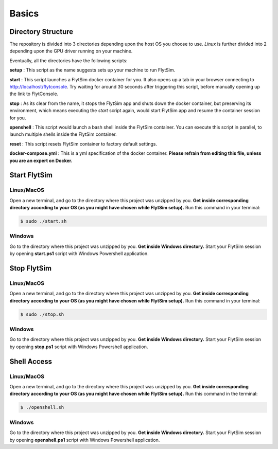 .. _flytsim_basics:

Basics
======

Directory Structure
-------------------

The repository is divided into 3 directories depending upon the host OS you choose to use. *Linux* is further divided into 2 depending upon the GPU driver running on your machine.
 
Eventually, all the directories have the following scripts:
 
**setup** : This script as the name suggests sets up your machine to run FlytSim.

**start** : This script launches a FlytSim docker container for you. It also opens up a tab in your browser connecting to http://localhost/flytconsole. Try waiting for around 30 seconds after triggering this script, before manually opening up the link to FlytConsole.
 
**stop** : As its clear from the name, it stops the FlytSim app and shuts down the docker container, but preserving its environment, which means executing the *start* script again, would start FlytSim app and resume the container session for you.
 
**openshell** : This script would launch a bash shell inside the FlytSim container. You can execute this script in parallel, to launch multiple shells inside the FlytSim container.
 
**reset** : This script resets FlytSim container to factory default settings.
 
**docker-compose.yml** : This is a yml specification of the docker container. **Please refrain from editing this file, unless you are an expert on Docker.**
 
.. _flytsim_start:

Start FlytSim
--------------

Linux/MacOS
^^^^^^^^^^^

Open a new terminal, and go to the directory where this project was unzipped by you.
**Get inside corresponding directory according to your OS (as you might have chosen while FlytSim setup).**
Run this command in your terminal:

.. code-block:: bash
    
   $ sudo ./start.sh      

Windows
^^^^^^^

Go to the directory where this project was unzipped by you. **Get inside Windows directory.** Start your FlytSim session by opening **start.ps1** script with Windows Powershell application.


Stop FlytSim
------------

Linux/MacOS
^^^^^^^^^^^

Open a new terminal, and go to the directory where this project was unzipped by you.
**Get inside corresponding directory according to your OS (as you might have chosen while FlytSim setup).**
Run this command in your terminal:

.. code-block:: bash
    
   $ sudo ./stop.sh 

Windows
^^^^^^^

Go to the directory where this project was unzipped by you. **Get inside Windows directory.** Start your FlytSim session by opening **stop.ps1** script with Windows Powershell application.

.. _flytsim_shell:

Shell Access
------------

Linux/MacOS
^^^^^^^^^^^

Open a new terminal, and go to the directory where this project was unzipped by you.
**Get inside corresponding directory according to your OS (as you might have chosen while FlytSim setup).**
Run this command in the terminal:

.. code-block:: bash
    
   $ ./openshell.sh  

Windows
^^^^^^^

Go to the directory where this project was unzipped by you. **Get inside Windows directory.** Start your FlytSim session by opening **openshell.ps1** script with Windows Powershell application.